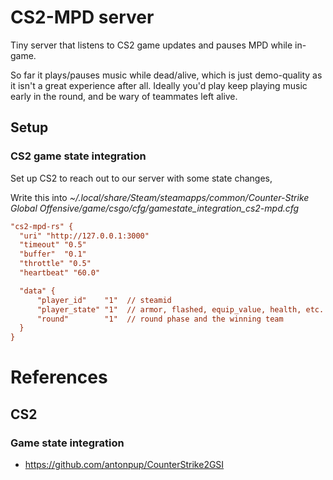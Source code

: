 * CS2-MPD server
Tiny server that listens to CS2 game updates and pauses MPD while in-game.

So far it plays/pauses music while dead/alive, which is just demo-quality as it
isn't a great experience after all.
Ideally you'd play keep playing music early in the round, and be wary of
teammates left alive.

** Setup
*** CS2 game state integration
Set up CS2 to reach out to our server with some state changes,

Write this into [[~/.local/share/Steam/steamapps/common/Counter-Strike Global Offensive/game/csgo/cfg/gamestate_integration_cs2-mpd.cfg]]

#+begin_src cfg
  "cs2-mpd-rs" {
  	"uri" "http://127.0.0.1:3000"
  	"timeout" "0.5"
  	"buffer"  "0.1"
  	"throttle" "0.5"
  	"heartbeat" "60.0"

  	"data" {
  		"player_id"    "1"  // steamid
  		"player_state" "1"  // armor, flashed, equip_value, health, etc.
  		"round"        "1"  // round phase and the winning team
  	}
  }
#+end_src

* References
** CS2
*** Game state integration
- https://github.com/antonpup/CounterStrike2GSI
